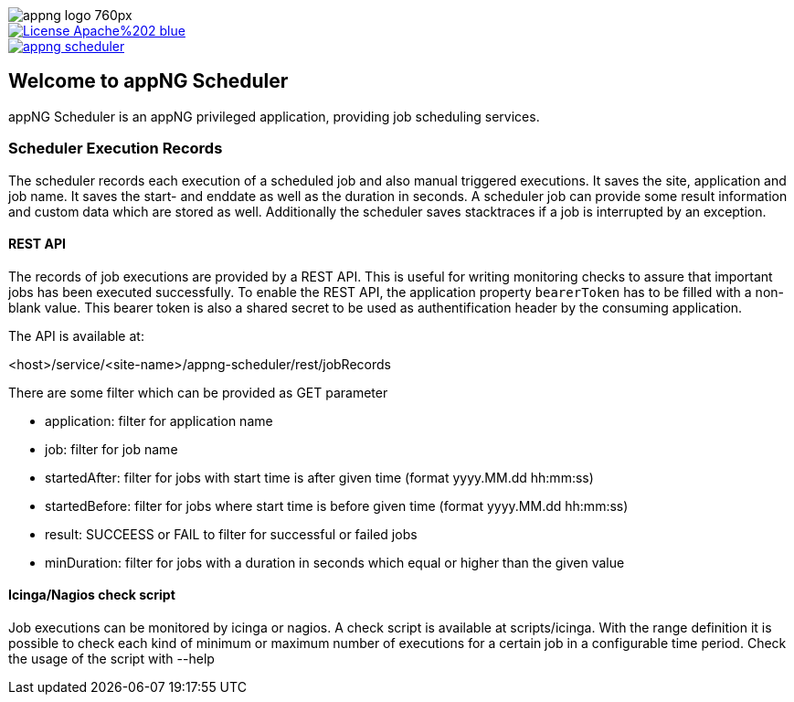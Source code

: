 image::https://www.aiticon.com/assets/images/appng_logo_760px.jpg[]
:snapshot: 1.14.0-SNAPSHOT
:stable: 1.13.0
:current: {snapshot}

[caption="Apache License 2.0",link=LICENSE]
image::https://img.shields.io/badge/License-Apache%202-blue.svg?style=flat-square[]

[caption="Maven Central",link=http://search.maven.org/#search%7Cga%7C1%7Cg%3A%22org.appng%22%20AND%20a%3A%22appng-scheduler%22]
image::https://img.shields.io/maven-central/v/org.appng/appng-scheduler.svg?style=flat-square[]

== Welcome to appNG Scheduler

appNG Scheduler is an appNG privileged application, providing job scheduling services.

=== Scheduler Execution Records
The scheduler records each execution of a scheduled job and also manual triggered executions. It saves the site, application and job name. It saves the start- and enddate as well as the duration in seconds. A scheduler job can provide some result information and custom data which are stored as well. Additionally the scheduler saves stacktraces if a job is interrupted by an exception.

  
==== REST API
The records of job executions are provided by a REST API. This is useful for writing monitoring checks to assure that important jobs has been executed successfully. To enable the REST API, the application property `bearerToken` has to be filled with a non-blank value. This bearer token is also a shared secret to be used as authentification header by the consuming application. 

The API is available at:

<host>/service/<site-name>/appng-scheduler/rest/jobRecords

There are some filter which can be provided as GET parameter

* application: filter for application name
* job: filter for job name
* startedAfter: filter for jobs with start time is after given time (format yyyy.MM.dd hh:mm:ss)
* startedBefore: filter for jobs where start time is before given time (format yyyy.MM.dd hh:mm:ss)
* result: SUCCEESS or FAIL to filter for successful or failed jobs
* minDuration: filter for jobs with a duration in seconds which equal or higher than the given value

==== Icinga/Nagios check script
Job executions can be monitored by icinga or nagios. A check script is available at scripts/icinga. With the range definition it is possible 
to check each kind of minimum or maximum number of executions for a certain job in a configurable time period. Check the usage of the script 
with --help 
